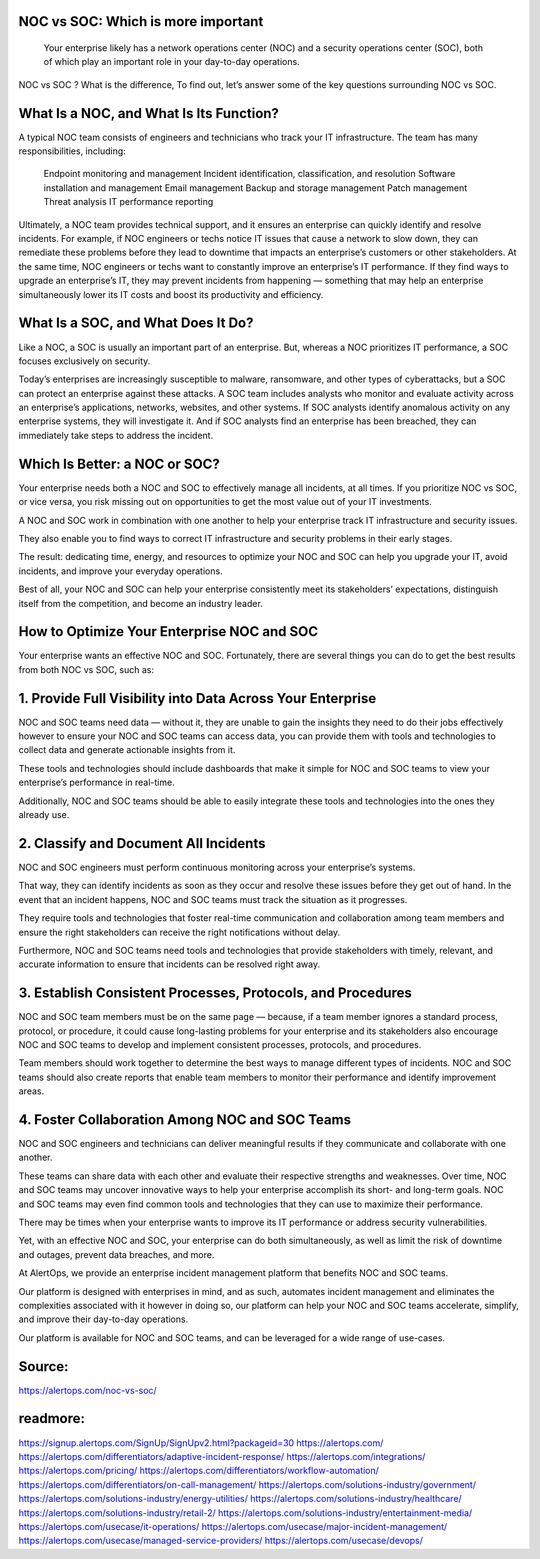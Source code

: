 NOC vs SOC: Which is more important
========

 
 Your enterprise likely has a network operations center (NOC) and a security operations center (SOC), both of which play an important role in your day-to-day operations.

NOC vs SOC ? What is the difference, To find out, let’s answer some of the key questions surrounding NOC vs SOC.

What Is a NOC, and What Is Its Function?
=====
A typical NOC team consists of engineers and technicians who track your IT infrastructure. The team has many responsibilities, including:

    Endpoint monitoring and management
    Incident identification, classification, and resolution
    Software installation and management
    Email management
    Backup and storage management
    Patch management
    Threat analysis
    IT performance reporting

Ultimately, a NOC team provides technical support, and it ensures an enterprise can quickly identify and resolve incidents. For example, if NOC engineers or techs notice IT issues that cause a network to slow down, they can remediate these problems before they lead to downtime that impacts an enterprise’s customers or other stakeholders. At the same time, NOC engineers or techs want to constantly improve an enterprise’s IT performance. If they find ways to upgrade an enterprise’s IT, they may prevent incidents from happening — something that may help an enterprise simultaneously lower its IT costs and boost its productivity and efficiency.

What Is a SOC, and What Does It Do?
====
Like a NOC, a SOC is usually an important part of an enterprise. But, whereas a NOC prioritizes IT performance, a SOC focuses exclusively on security.

Today’s enterprises are increasingly susceptible to malware, ransomware, and other types of cyberattacks, but a SOC can protect an enterprise against these attacks. A SOC team includes analysts who monitor and evaluate activity across an enterprise’s applications, networks, websites, and other systems. If SOC analysts identify anomalous activity on any enterprise systems, they will investigate it. And if SOC analysts find an enterprise has been breached, they can immediately take steps to address the incident.

Which Is Better: a NOC or SOC?
====
Your enterprise needs both a NOC and SOC to effectively manage all incidents, at all times. If you prioritize NOC vs SOC, or vice versa, you risk missing out on opportunities to get the most value out of your IT investments.

A NOC and SOC work in combination with one another to help your enterprise track IT infrastructure and security issues.

They also enable you to find ways to correct IT infrastructure and security problems in their early stages.

The result: dedicating time, energy, and resources to optimize your NOC and SOC can help you upgrade your IT, avoid incidents, and improve your everyday operations.

Best of all, your NOC and SOC can help your enterprise consistently meet its stakeholders’ expectations, distinguish itself from the competition, and become an industry leader.

How to Optimize Your Enterprise NOC and SOC
====
Your enterprise wants an effective NOC and SOC. Fortunately, there are several things you can do to get the best results from both NOC vs SOC, such as:\

1. Provide Full Visibility into Data Across Your Enterprise
====
NOC and SOC teams need data — without it, they are unable to gain the insights they need to do their jobs effectively however to ensure your NOC and SOC teams can access data, you can provide them with tools and technologies to collect data and generate actionable insights from it.

These tools and technologies should include dashboards that make it simple for NOC and SOC teams to view your enterprise’s performance in real-time.

Additionally, NOC and SOC teams should be able to easily integrate these tools and technologies into the ones they already use.

2. Classify and Document All Incidents
====
NOC and SOC engineers must perform continuous monitoring across your enterprise’s systems.

That way, they can identify incidents as soon as they occur and resolve these issues before they get out of hand. In the event that an incident happens, NOC and SOC teams must track the situation as it progresses.

They require tools and technologies that foster real-time communication and collaboration among team members and ensure the right stakeholders can receive the right notifications without delay.

Furthermore, NOC and SOC teams need tools and technologies that provide stakeholders with timely, relevant, and accurate information to ensure that incidents can be resolved right away.

3. Establish Consistent Processes, Protocols, and Procedures
====
NOC and SOC team members must be on the same page — because, if a team member ignores a standard process, protocol, or procedure, it could cause long-lasting problems for your enterprise and its stakeholders also encourage NOC and SOC teams to develop and implement consistent processes, protocols, and procedures.

Team members should work together to determine the best ways to manage different types of incidents. NOC and SOC teams should also create reports that enable team members to monitor their performance and identify improvement areas.

4. Foster Collaboration Among NOC and SOC Teams
====
NOC and SOC engineers and technicians can deliver meaningful results if they communicate and collaborate with one another.

These teams can share data with each other and evaluate their respective strengths and weaknesses. Over time, NOC and SOC teams may uncover innovative ways to help your enterprise accomplish its short- and long-term goals. NOC and SOC teams may even find common tools and technologies that they can use to maximize their performance.

There may be times when your enterprise wants to improve its IT performance or address security vulnerabilities.

Yet, with an effective NOC and SOC, your enterprise can do both simultaneously, as well as limit the risk of downtime and outages, prevent data breaches, and more.

At AlertOps, we provide an enterprise incident management platform that benefits NOC and SOC teams.

Our platform is designed with enterprises in mind, and as such, automates incident management and eliminates the complexities associated with it however in doing so, our platform can help your NOC and SOC teams accelerate, simplify, and improve their day-to-day operations.

Our platform is available for NOC and SOC teams, and can be leveraged for a wide range of use-cases.




Source:
========
https://alertops.com/noc-vs-soc/

readmore:
========

https://signup.alertops.com/SignUp/SignUpv2.html?packageid=30
https://alertops.com/
https://alertops.com/differentiators/adaptive-incident-response/
https://alertops.com/integrations/
https://alertops.com/pricing/
https://alertops.com/differentiators/workflow-automation/
https://alertops.com/differentiators/on-call-management/
https://alertops.com/solutions-industry/government/
https://alertops.com/solutions-industry/energy-utilities/
https://alertops.com/solutions-industry/healthcare/
https://alertops.com/solutions-industry/retail-2/
https://alertops.com/solutions-industry/entertainment-media/
https://alertops.com/usecase/it-operations/
https://alertops.com/usecase/major-incident-management/
https://alertops.com/usecase/managed-service-providers/
https://alertops.com/usecase/devops/
